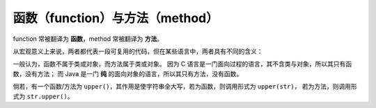 函数（function）与方法（method）
=================================

function 常被翻译为 **函数**，method 常被翻译为 **方法**。

从宏观意义上来说，两者都代表一段可复用的代码，但在某些语言中，两者具有不同的含义：

一般认为，函数不属于类或对象，而方法属于类或对象。
因为 C 语言是一门面向过程的语言，其不含类与对象，所以其只有函数，没有方法；
而 Java 是一门 **纯** 的面向对象的语言，所以其只有方法，没有函数。

倘若，有一个函数/方法为 ``upper()``，其作用是使字符串全大写，若为函数，则调用形式为 ``upper(str)``，
若为方法，则调用形式为 ``str.upper()``。
